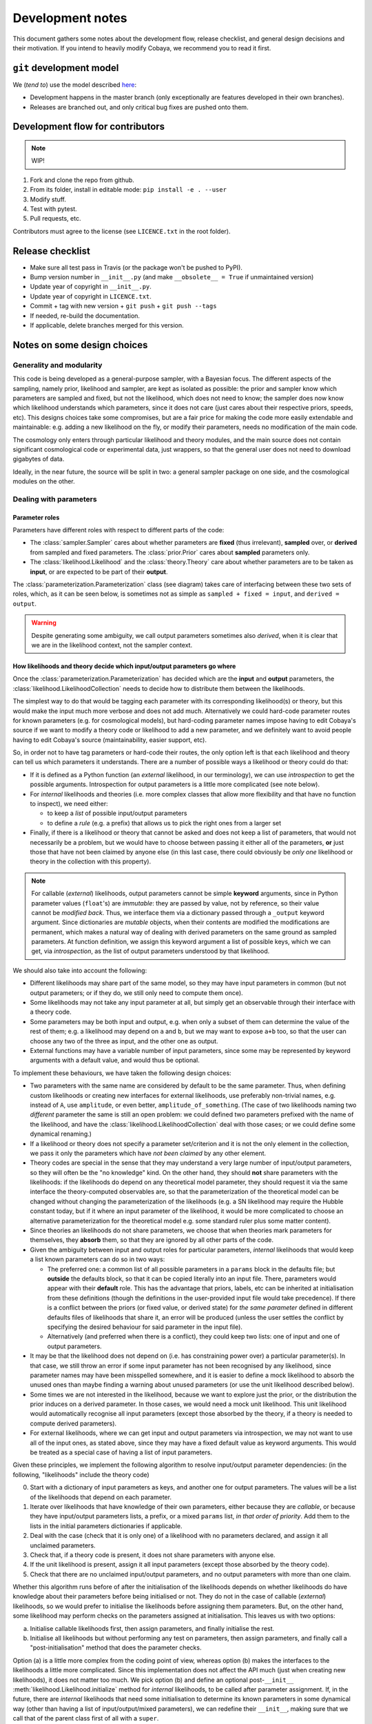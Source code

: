 Development notes
==================

This document gathers some notes about the development flow, release checklist, and general design decisions and their motivation. If you intend to heavily modify Cobaya, we recommend you to read it first.


``git`` development model
-------------------------

We (*tend to*) use the model described `here <https://barro.github.io/2016/02/a-succesful-git-branching-model-considered-harmful/>`_:

* Development happens in the master branch (only exceptionally are features developed in their own branches).
* Releases are branched out, and only critical bug fixes are pushed onto them.


Development flow for contributors
---------------------------------

.. note::

   WIP!

1. Fork and clone the repo from github.
2. From its folder, install in editable mode: ``pip install -e . --user``
3. Modify stuff.
4. Test with pytest.
5. Pull requests, etc.

Contributors must agree to the license (see ``LICENCE.txt`` in the root folder).


Release checklist
-----------------

+ Make sure all test pass in Travis (or the package won't be pushed to PyPI).
+ Bump version number in ``__init__.py`` (and make ``__obsolete__ = True`` if unmaintained version)
+ Update year of copyright in ``__init__.py``.
+ Update year of copyright in ``LICENCE.txt``.
+ Commit + tag with new version + ``git push`` + ``git push --tags``
+ If needed, re-build the documentation.
+ If applicable, delete branches merged for this version.


Notes on some design choices
----------------------------

Generality and modularity
^^^^^^^^^^^^^^^^^^^^^^^^^

This code is being developed as a general-purpose sampler, with a Bayesian focus. The different aspects of the sampling, namely prior, likelihood and sampler, are kept as isolated as possible: the prior and sampler know which parameters are sampled and fixed, but not the likelihood, which does not need to know; the sampler does now know which likelihood understands which parameters, since it does not care (just cares about their respective priors, speeds, etc). This designs choices take some compromises, but are a fair price for making the code more easily extendable and maintainable: e.g. adding a new likelihood on the fly, or modify their parameters, needs no modification of the main code.

The cosmology only enters through particular likelihood and theory modules, and the main source does not contain significant cosmological code or experimental data, just wrappers, so that the general user does not need to download gigabytes of data.

Ideally, in the near future, the source will be split in two: a general sampler package on one side, and the cosmological modules on the other.

.. image:: ./img/diagram.svg
   :align: center
   :width: 60%


Dealing with parameters
^^^^^^^^^^^^^^^^^^^^^^^

Parameter roles
"""""""""""""""

Parameters have different roles with respect to different parts of the code:

- The :class:`sampler.Sampler` cares about whether parameters are **fixed** (thus irrelevant), **sampled** over, or **derived** from sampled and fixed parameters. The :class:`prior.Prior` cares about **sampled** parameters only.
- The :class:`likelihood.Likelihood` and the :class:`theory.Theory` care about whether parameters are to be taken as **input**, or are expected to be part of their **output**.

The :class:`parameterization.Parameterization` class (see diagram) takes care of interfacing between these two sets of roles, which, as it can be seen below, is sometimes not as simple as ``sampled + fixed = input``, and ``derived = output``.

.. warning::

   Despite generating some ambiguity, we call output parameters sometimes also *derived*, when it is clear that we are in the likelihood context, not the sampler context.


How likelihoods and theory decide which input/output parameters go where
""""""""""""""""""""""""""""""""""""""""""""""""""""""""""""""""""""""""

Once the :class:`parameterization.Parameterization` has decided which are the **input** and **output** parameters, the :class:`likelihood.LikelihoodCollection` needs to decide how to distribute them between the likelihoods.

The simplest way to do that would be tagging each parameter with its corresponding likelihood(s) or theory, but this would make the input much more verbose and does not add much. Alternatively we could hard-code parameter routes for known parameters (e.g. for cosmological models), but hard-coding parameter names impose having to edit Cobaya's source if we want to modify a theory code or likelihood to add a new parameter, and we definitely want to avoid people having to edit Cobaya's source (maintainability, easier support, etc).

So, in order not to have tag parameters or hard-code their routes, the only option left is that each likelihood and theory can tell us which parameters it understands. There are a number of possible ways a likelihood or theory could do that:

- If it is defined as a Python function (an *external* likelihood, in our terminology), we can use *introspection* to get the possible arguments. Introspection for output parameters is a little more complicated (see note below).
- For *internal* likelihoods and theories (i.e. more complex classes that allow more flexibility and that have no function to inspect), we need either:

  + to keep a *list* of possible input/output parameters
  + to define a *rule* (e.g. a prefix) that allows us to pick the right ones from a larger set

- Finally, if there is a likelihood or theory that cannot be asked and does not keep a list of parameters, that would not necessarily be a problem, but we would have to choose between passing it either all of the parameters, **or** just those that have not been claimed by anyone else (in this last case, there could obviously be *only one* likelihood or theory in the collection with this property).

.. note::

   For callable (*external*) likelihoods, output parameters cannot be simple **keyword** arguments, since in Python parameter values (``float``'s) are *immutable*: they are passed by value, not by reference, so their value cannot be *modified back*. Thus, we interface them via a dictionary passed through a ``_output`` keyword argument. Since dictionaries are *mutable* objects, when their contents are modified the modifications are permanent, which makes a natural way of dealing with derived parameters on the same ground as sampled parameters. At function definition, we assign this keyword argument a list of possible keys, which we can get, via *introspection*, as the list of output parameters understood by that likelihood. 

We should also take into account the following:

- Different likelihoods may share part of the same model, so they may have input parameters in common (but not output parameters; or if they do, we still only need to compute them once).
- Some likelihoods may not take any input parameter at all, but simply get an observable through their interface with a theory code.
- Some parameters may be both input and output, e.g. when only a subset of them can determine the value of the rest of them; e.g. a likelihood may depend on ``a`` and ``b``, but we may want to expose ``a+b`` too, so that the user can choose any two of the three as input, and the other one as output.
- External functions may have a variable number of input parameters, since some may be represented by keyword arguments with a default value, and would thus be optional.

To implement these behaviours, we have taken the following design choices:

- Two parameters with the same name are considered by default to be the same parameter. Thus, when defining custom likelihoods or creating new interfaces for external likelihoods, use preferably non-trivial names, e.g. instead of ``A``, use ``amplitude``, or even better, ``amplitude_of_something``. (The case of two likelihoods naming two *different* parameter the same is still an open problem: we could defined two parameters prefixed with the name of the likelihood, and have the :class:`likelihood.LikelihoodCollection` deal with those cases; or we could define some dynamical renaming.)
- If a likelihood or theory does not specify a parameter set/criterion and it is not the only element in the collection, we pass it only the parameters which have *not been claimed* by any other element.
- Theory codes are special in the sense that they may understand a very large number of input/output parameters, so they will often be the "no knowledge" kind. On the other hand, they should **not** share parameters with the likelihoods: if the likelihoods do depend on any theoretical model parameter, they should request it via the same interface the theory-computed observables are, so that the parameterization of the theoretical model can be changed without changing the parameterization of the likelihoods (e.g. a SN likelihood may require the Hubble constant today, but if it where an input parameter of the likelihood, it would be more complicated to choose an alternative parameterization for the theoretical model e.g. some standard ruler plus some matter content).
- Since theories an likelihoods do not share parameters, we choose that when theories mark parameters for themselves, they **absorb** them, so that they are ignored by all other parts of the code.
- Given the ambiguity between input and output roles for particular parameters, *internal* likelihoods that would keep a list known parameters can do so in two ways:

  + The preferred one: a common list of all possible parameters in a ``params`` block in the defaults file; but **outside** the defaults block, so that it can be copied literally into an input file. There, parameters would appear with their **default** role. This has the advantage that priors, labels, etc can be inherited at initialisation from these definitions (though the definitions in the user-provided input file would take precedence). If there is a conflict between the priors (or fixed value, or derived state) for *the same parameter* defined in different defaults files of likelihoods that share it, an error will be produced (unless the user settles the conflict by specifying the desired behaviour for said parameter in the input file).
  + Alternatively (and preferred when there is a conflict), they could keep two lists: one of input and one of output parameters.

- It may be that the likelihood does not depend on (i.e. has constraining power over) a particular parameter(s). In that case, we still throw an error if some input parameter has not been recognised by any likelihood, since parameter names may have been misspelled somewhere, and it is easier to define a mock likelihood to absorb the unused ones than maybe finding a warning about unused parameters (or use the unit likelihood described below).
- Some times we are not interested in the likelihood, because we want to explore just the prior, or the distribution the prior induces on a derived parameter. In those cases, we would need a mock unit likelihood. This unit likelihood would automatically recognise all input parameters (except those absorbed by the theory, if a theory is needed to compute derived parameters).
- For external likelihoods, where we can get input and output parameters via introspection, we may not want to use all of the input ones, as stated above, since they may have a fixed default value as keyword arguments. This would be treated as a special case of having a list of input parameters.

Given these principles, we implement the following algorithm to resolve input/output parameter dependencies: (in the following, "likelihoods" include the theory code)

0. Start with a dictionary of input parameters as keys, and another one for output parameters. The values will be a list of the likelihoods that depend on each parameter.
1. Iterate over likelihoods that have knowledge of their own parameters, either because they are *callable*, or because they have input/output parameters lists, a prefix, or a mixed ``params`` list, *in that order of priority*. Add them to the lists in the initial parameters dictionaries if applicable.
2. Deal with the case (check that it is only one) of a likelihood with no parameters declared, and assign it all unclaimed parameters.
3. Check that, if a theory code is present, it does not share parameters with anyone else.
4. If the unit likelihood is present, assign it all input parameters (except those absorbed by the theory code).
5. Check that there are no unclaimed input/output parameters, and no output parameters with more than one claim.

Whether this algorithm runs before of after the initialisation of the likelihoods depends on whether likelihoods do have knowledge about their parameters before being initialised or not. They do not in the case of callable (*external*) likelihoods, so we would prefer to initialise the likelihoods before assigning them parameters. But, on the other hand, some likelihood may perform checks on the parameters assigned at initialisation. This leaves us with two options:

a) Initialise callable likelihoods first, then assign parameters, and finally initialise the rest.
b) Initialise all likelihoods but without performing any test on parameters, then assign parameters, and finally call a "post-initialisation" method that does the parameter checks.

Option (a) is a little more complex from the coding point of view, whereas option (b) makes the interfaces to the likelihoods a little more complicated. Since this implementation does not affect the API much (just when creating new likelihoods), it does not matter too much. We pick option (b) and define an optional post-``__init__`` :meth:`likelihood.Likelihood.initialize` method for *internal* likelihoods, to be called after parameter assignment. If, in the future, there are *internal* likelihoods that need some initialisation to determine its known parameters in some dynamical way (other than having a list of input/output/mixed parameters), we can redefine their ``__init__``, making sure that we call that of the parent class first of all with a ``super``.

After parameters have been assigned, we save the assignments in the updated (*full*) info using the unambiguous "input/output lists" option, for future use by e.g. post-processing: during post-processing, unused likelihoods are not initialised, in case they do not exist any more (e.g. an external function), but we still need to know on which parameters it depended.


Special considerations for output parameters
""""""""""""""""""""""""""""""""""""""""""""

Computing output parameters may be expensive, and we won't need them for samples that are not going to be stored (e.g. they are rejected, only used just to perform *fast-dragging*, or just to train a machine-learning model). Thus, their computation must be **optional**.

But in general, one needs the current *state* (value of the input parameters) to compute the output ones. Thus, if the state is potentially an interesting one for the sampler, we will have to get the output parameters immediately after the likelihood computation (otherwise, if we have jumped somewhere else and then decided to get them, we may have to re-compute the likelihood at the point of interest, which is probably more costly than having computed output parameters that we are likely to throw away). It is up the each sampler to decide whether the output parameters (of, for the sampler, the derived parameters) at one particular sample are worth computing.

.. note::

   Unfortunately, for many samplers, such as basic MH-MCMC, we do not know a priori if we are going to save a particular point, so we are forced to compute derived parameters even when they are not necessary. In those case, if their computation is prohibitively expensive, it may be faster to run the sample without derived parameters, and add them after the sampling process is finished.

We could implement the way likelihoods and theory communicate output parameters to the model in two ways:

a) A keyword option in the log-likelihood (or theory's ``compute``) method to request the computation of output parameters (passed back as a mutable argument of that same function).
b) An optional method of the :class:`Likelihood` class, say ``get_output_parameters``, that is called only if needed.

Since the method in option (b) would *always* have to be called *immediately* after computing the likelihood (or otherwise risk inadvertently changing the state and getting the wrong set of set of output parameters), we adopt option (a).

So we create, for the ``log-likelihood`` method of a :class:`Likelihood` and the ``compute`` method of a theory, a keyword argument ``_output``. If that keyword is valued ``None``, the output parameters will not be computed, and if valued as an empty dictionary, it will be used to return the output parameters (thanks to Python's passing mutable objects by reference, not value).

From the sampler point of view (now of *derived*, not *output*, parameters), we use a list, not a dictionary, as an argument of the log-likelihood of the :class:`LikelihoodCollection`; we do so (dropping parameter names by using a list) so that the sampler does not need to keep track of the names of the derived parameters.


Dynamical reparameterization layer (a bit old!)
"""""""""""""""""""""""""""""""""""""""""""""""

As stated above, parameters are specified according to their roles for the **sampler**: as *fixed*, *sampled* and *derived*. On the other hand, the **likelihood** (and the **theory code**, if present) cares only about input and output arguments. In a trivial case, those would correspond respectively to *fixed+sampled* and *derived* parameters.

Actually, this needs not be the case in general, e.g. one may want to fix one or more likelihood arguments to a function of the value of a sampled parameter, or sample from some function or scaling of a likelihood argument, instead of from the likelihood argument directly. The **reparameterization layer** allow us to specify this non-trivial behaviour at run-time (i.e. in the *input*), instead of  having to change the likelihood code to make it understand different parameterizations or impose certain conditions as fixed input arguments.

In general, we would distinguish between two different reparameterization blocks:

* The **in** block: :math:`f(\text{fixed and sampled params})\,\Longrightarrow \text{input args}`.
* The **out** block: :math:`f(\text{output [and maybe input] args})\,\Longrightarrow \text{derived params}`.

.. note::
   In the **out** block, we can specify the derived parameters as a function of the output parameters and *either* the fixed+sampled parameters (pre-**in** block) or the input arguments (post-**in** block). We choose the **post** case, because it looks more consistent, since it does not mix likelihood arguments with sampler parameters.

Let us look first at the **in** case, in particular at its specification in the input. As an example, let us assume that we want to sample the log of a likelihood argument :math:`x`.

In principle, we would have to specify in one block our statistical parameters, and, in a completely separate block, the input arguments as a series of functions of the fixed and sampled parameters. In our example:

.. code:: yaml

   params:
     logx:
       prior: ...  # whatever prior, over logx, not x!
       ref: ...    # whatever reference pdf, over logx, not x!

   arguments:
     x: lambda logx: numpy.exp(logx)

This is a little redundant, specially if we want to store :math:`x` also as a derived parameter: it would appear once in the ``params`` block, and again in the ``arguments`` block. Let us *assume* that in almost all cases we communicate trivially with the likelihood using parameter names that it understands, such that the default functions are identities and we only have to specify the non-trivial ones. In that case, it makes sense to specify those functions as **substitutions**, which in out example would look like:

.. code:: yaml

  params:
    logx:
      prior: ...  # whatever prior, over logx, not x!
      ref: ...    # whatever reference pdf, over logx, not x!
      subs:
        x: lambda logx: numpy.exp(logx)

If the correspondences are not one-to-one, because some number of statistical parameters specify a *larger* number of input arguments, we can create additional **fixed** parameters to account for the extra input arguments. E.g. if a statistical parameter :math:`y` (not understood by the likelihood) defines two arguments (understood by the likelihood), :math:`u=2y` and :math:`v=3y`, we could do:

.. code:: yaml

  params:
    y:
      prior: ...  # whatever prior, over y
      subs:
        u: lambda y: 2*y
    v: lambda y: 3*y

or even better (clearer input), change the prior so that only arguments known by the likelihood are explicit:

.. code:: yaml

   params:
     u:
       prior: ...  # on u, *transformed* from prior of y
     v: lambda u: 3/2*u

.. note::

  The arguments of the functions defining the *understood* arguments should be statistical parameters for now. At the point of writing this notes, we have not implemented multi-level dependencies.


Now, for the **out** reparameterization.

First, notice that if derived parameters which are given by a function were just specified by assigning them that function, they would look exactly like the fixed, function-valued parameters above, e.g. :math:`v` in the last example. We need to distinguish them from input parameters. Notice that an assignment looks more like how a fixed parameter would be specified, so we will reserve that notation for those (also, derived parameters may contain other sub-fields, such as a *range*, which are incompatible with a pure assignment). Thus, we will specify function-valued derived parameters with the key ``derived``, to which said function is assigned. E.g. if we want to sampling :math:`x` and store :math:`x^2` along the way, we would input

.. code:: yaml

   params:
     x:
       prior: ...  # whatever prior for x
     x2:
       derived: lambda x: x**2
       min: ...  # optional


As in the **in** case, for now we avoid multilevel dependencies, by making derived parameters functions of input and output arguments only, not of other derived parameters.

Notice that if a non trivial reparameterization layer is present, we need to change the way we check at initialisation that the likelihoods understand the parameters specified in the input: now, the list of parameters to check will include the fixed and sampled parameters, but applying the **substitutions** given by the ``subs`` fields. Also, since derived parameters may depend on output arguments that are not explicitly requested (i.e. only appear as arguments of the function defining the derived parameters), one needs to check that the likelihood understands both the derived parameters which are **not** specified by a function, and the **arguments** of the functions specifying derived parameters, whenever those arguments are not input arguments.

.. note::

   In the current implementation, if we want to store as a derived parameter a fixed parameter that is specified through a function, the only way to do it is to defined an additional derived parameter which is trivially equal to the fixed one. In the :math:`u,\,v` example above, if we would want to store the value of :math:`v` (fixed) we would create a copy of it, :math:`V`:

   .. code:: yaml

      params:
        u:
          prior: ...  # *transformed* from prior of y
        v: lambda u: 3/2*u
        V:
          derived: lambda v: v

